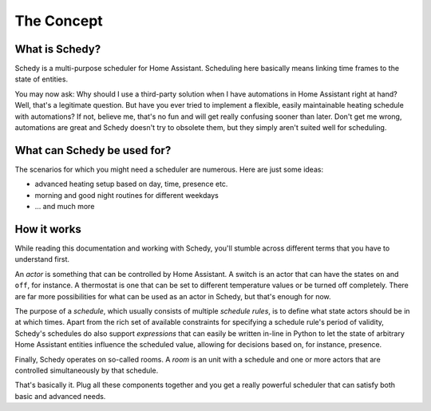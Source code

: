 The Concept
===========

What is Schedy?
---------------

Schedy is a multi-purpose scheduler for Home Assistant. Scheduling here
basically means linking time frames to the state of entities.

You may now ask: Why should I use a third-party solution when I have
automations in Home Assistant right at hand? Well, that's a legitimate
question. But have you ever tried to implement a flexible, easily
maintainable heating schedule with automations? If not, believe me,
that's no fun and will get really confusing sooner than later. Don't
get me wrong, automations are great and Schedy doesn't try to obsolete
them, but they simply aren't suited well for scheduling.


What can Schedy be used for?
----------------------------

The scenarios for which you might need a scheduler are numerous. Here
are just some ideas:

* advanced heating setup based on day, time, presence etc.
* morning and good night routines for different weekdays
* ... and much more


How it works
------------

While reading this documentation and working with Schedy, you'll stumble
across different terms that you have to understand first.

An *actor* is something that can be controlled by Home Assistant. A
switch is an actor that can have the states ``on`` and ``off``, for
instance. A thermostat is one that can be set to different temperature
values or be turned off completely. There are far more possibilities
for what can be used as an actor in Schedy, but that's enough for now.

The purpose of a *schedule*, which usually consists of multiple
*schedule rules*, is to define what state actors should be in at which
times. Apart from the rich set of available constraints for specifying a
schedule rule's period of validity, Schedy's schedules do also support
*expressions* that can easily be written in-line in Python to let the
state of arbitrary Home Assistant entities influence the scheduled value,
allowing for decisions based on, for instance, presence.

Finally, Schedy operates on so-called rooms. A *room* is an unit with
a schedule and one or more actors that are controlled simultaneously by
that schedule.

That's basically it. Plug all these components together and you get a
really powerful scheduler that can satisfy both basic and advanced needs.
